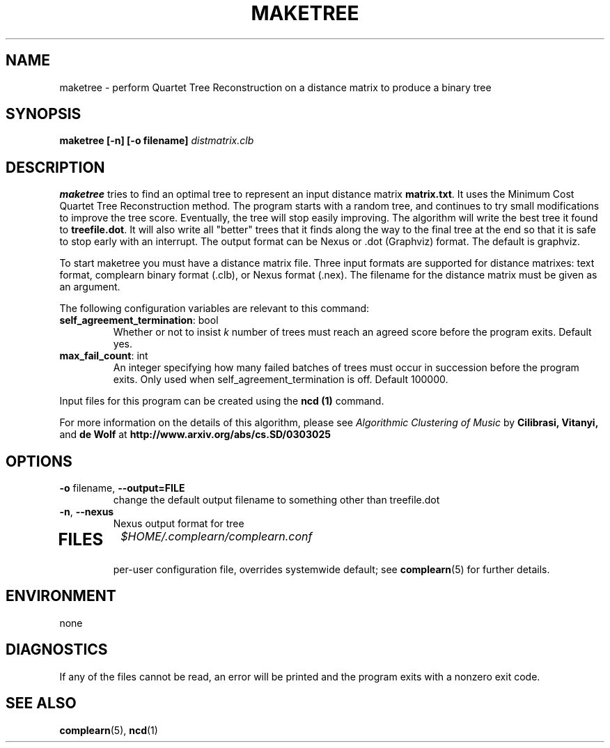 .TH MAKETREE 1
.SH NAME
maketree \- perform Quartet Tree Reconstruction on a distance matrix to produce
a binary tree
.SH SYNOPSIS
.B maketree [-n] [-o filename]
.I distmatrix.clb
.SH DESCRIPTION
.B maketree
tries to find an optimal tree to represent an input distance matrix \fBmatrix.txt\fR.
It uses the Minimum Cost Quartet Tree Reconstruction method.  The program
starts with a random tree, and continues to try small modifications to improve
the tree score.  Eventually, the tree will stop easily improving.  The
algorithm will write the best tree it found to \fBtreefile.dot\fR.  It will
also write all "better" trees that it finds along the way to the final
tree at the end so that it is safe to stop early with an interrupt.  The
output format can be Nexus or .dot (Graphviz) format.  The default is
graphviz.

To start maketree you must have a distance matrix file.  Three input formats
are supported for distance matrixes: text format, complearn binary
format (.clb), or Nexus format (.nex).  The filename for the distance matrix
must be given as an argument.

The following configuration variables are relevant to this command:

.TP
\fBself_agreement_termination\fR: bool
Whether or not to insist \fIk\fR number of trees must reach an agreed score
before the program exits. Default yes.

.TP
\fBmax_fail_count\fR: int
An integer specifying how many failed batches of trees must occur in succession
before the program exits.  Only used when self_agreement_termination is off.
Default 100000.

.PP
Input files for this program can be created using the \fBncd (1)\fR command.
.PP
For more information on the details of this algorithm, please see
\fIAlgorithmic Clustering of Music\fR by \fBCilibrasi, Vitanyi,\fR and \fBde Wolf\fR at \fBhttp://www.arxiv.org/abs/cs.SD/0303025\fR
.SH OPTIONS
.TP
\fB\-o\fR filename, \fB\-\-output=FILE\fR
change the default output filename to something other than treefile.dot
.TP
\fB\-n\fR, \fB\-\-nexus\fR
Nexus output format for tree
.TP
.SH FILES
.I $HOME/.complearn/complearn.conf
.RS
per-user configuration file, overrides systemwide default; see
.BR complearn (5)
for further details.
.SH ENVIRONMENT
none
.SH DIAGNOSTICS
If any of the files cannot be read, an error will be printed and the program exits with a nonzero exit code.
.SH "SEE ALSO"
.BR complearn (5),
.BR ncd (1)
